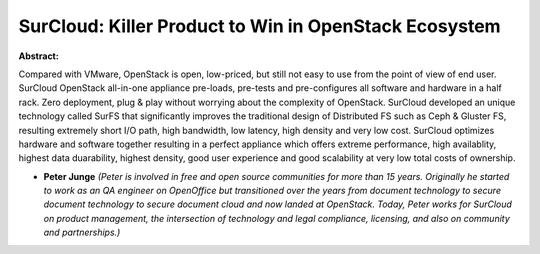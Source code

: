 SurCloud: Killer Product to Win in OpenStack Ecosystem
~~~~~~~~~~~~~~~~~~~~~~~~~~~~~~~~~~~~~~~~~~~~~~~~~~~~~~

**Abstract:**

Compared with VMware, OpenStack is open, low-priced, but still not easy to use from the point of view of end user. SurCloud OpenStack all-in-one appliance pre-loads, pre-tests and pre-configures all software and hardware in a half rack. Zero deployment, plug & play without worrying about the complexity of OpenStack. SurCloud developed an unique technology called SurFS that significantly improves the traditional design of Distributed FS such as Ceph & Gluster FS, resulting extremely short I/O path, high bandwidth, low latency, high density and very low cost. SurCloud optimizes hardware and software together resulting in a perfect appliance which offers extreme performance, high availablity, highest data duarability, highest density, good user experience and good scalability at very low total costs of ownership.


* **Peter Junge** *(Peter is involved in free and open source communities for more than 15 years. Originally he started to work as an QA engineer on OpenOffice but transitioned over the years from document technology to secure document technology to secure document cloud and now landed at OpenStack. Today, Peter works for SurCloud on product management, the intersection of technology and legal compliance, licensing, and also on community and partnerships.)*
